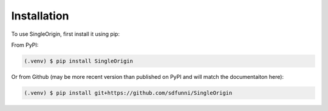 Installation
------------

To use SingleOrigin, first install it using pip:

From PyPI:

.. code-block:: console

   (.venv) $ pip install SingleOrigin

Or from Github (may be more recent version than published on PyPI and will match the documentaiton here):

.. code-block:: console

   (.venv) $ pip install git+https://github.com/sdfunni/SingleOrigin